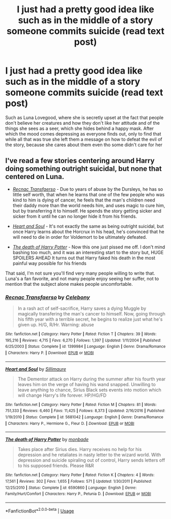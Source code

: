 #+TITLE: I just had a pretty good idea like such as in the middle of a story someone commits suicide (read text post)

* I just had a pretty good idea like such as in the middle of a story someone commits suicide (read text post)
:PROPERTIES:
:Author: CallMeSundown84
:Score: 0
:DateUnix: 1591865636.0
:DateShort: 2020-Jun-11
:FlairText: Prompt
:END:
Such as Luna Lovegood, where she is secretly upset at the fact that people don't believe her creatures and how they don't like her attitude and of the things she sees as a seer, which she hides behind a happy mask. After which the mood comes depressing as everyone finds out, only to find that while all that was true she left them a message on how to defeat the evil of the story, because she cares about them even tho some didn't care for her


** I've read a few stories centering around Harry doing something outright suicidal, but none that centered on Luna.

- [[https://www.fanfiction.net/s/1399984/1/Recnac-Transfaerso][/Recnac Transfaerso/]] - Due to years of abuse by the Dursleys, he has so little self worth, that when he learns that one of the few people who was kind to him is dying of cancer, he feels that the man's children need their daddy more than the world needs him, and uses magic to cure him, but by transferring it to himself. He spends the story getting sicker and sicker from it until he can no longer hide it from his friends.

- [[https://www.fanfiction.net/s/5681042/1/Heart-and-Soul][/Heart and Soul/]] - It's not exactly the same as being outright suicidal, but once Harry learns about the Horcrux in his head, he's convinced that he will need to die in order for Voldemort to be ultimately defeated.

- [[https://www.fanfiction.net/s/6590860/1/The-death-of-Harry-Potter][/The death of Harry Potter/]] - Now this one just pissed me off. I don't mind bashing too much, and it was an interesting start to the story but, HUGE SPOILERS AHEAD It turns out that Harry faked his death in the most painful way possible for his friends

That said, I'm not sure you'll find very many people willing to write that. Luna's a fan favorite, and not many people enjoy seeing her suffer, not to mention that the subject alone makes people uncomfortable.
:PROPERTIES:
:Author: Vercalos
:Score: 2
:DateUnix: 1591870349.0
:DateShort: 2020-Jun-11
:END:

*** [[https://www.fanfiction.net/s/1399984/1/][*/Recnac Transfaerso/*]] by [[https://www.fanfiction.net/u/406888/Celebony][/Celebony/]]

#+begin_quote
  In a rash act of self-sacrifice, Harry saves a dying Muggle by magically transfering the man's cancer to himself. Now, going through his fifth year with a terrible secret, he begins to realize just what he's given up. H/G, R/Hr. Warning: abuse
#+end_quote

^{/Site/:} ^{fanfiction.net} ^{*|*} ^{/Category/:} ^{Harry} ^{Potter} ^{*|*} ^{/Rated/:} ^{Fiction} ^{T} ^{*|*} ^{/Chapters/:} ^{39} ^{*|*} ^{/Words/:} ^{195,216} ^{*|*} ^{/Reviews/:} ^{4,715} ^{*|*} ^{/Favs/:} ^{6,270} ^{*|*} ^{/Follows/:} ^{1,397} ^{*|*} ^{/Updated/:} ^{1/11/2004} ^{*|*} ^{/Published/:} ^{6/25/2003} ^{*|*} ^{/Status/:} ^{Complete} ^{*|*} ^{/id/:} ^{1399984} ^{*|*} ^{/Language/:} ^{English} ^{*|*} ^{/Genre/:} ^{Drama/Romance} ^{*|*} ^{/Characters/:} ^{Harry} ^{P.} ^{*|*} ^{/Download/:} ^{[[http://www.ff2ebook.com/old/ffn-bot/index.php?id=1399984&source=ff&filetype=epub][EPUB]]} ^{or} ^{[[http://www.ff2ebook.com/old/ffn-bot/index.php?id=1399984&source=ff&filetype=mobi][MOBI]]}

--------------

[[https://www.fanfiction.net/s/5681042/1/][*/Heart and Soul/*]] by [[https://www.fanfiction.net/u/899135/Sillimaure][/Sillimaure/]]

#+begin_quote
  The Dementor attack on Harry during the summer after his fourth year leaves him on the verge of having his wand snapped. Unwilling to leave anything to chance, Sirius Black sets events into motion which will change Harry's life forever. HP/HG/FD
#+end_quote

^{/Site/:} ^{fanfiction.net} ^{*|*} ^{/Category/:} ^{Harry} ^{Potter} ^{*|*} ^{/Rated/:} ^{Fiction} ^{M} ^{*|*} ^{/Chapters/:} ^{81} ^{*|*} ^{/Words/:} ^{751,333} ^{*|*} ^{/Reviews/:} ^{6,460} ^{*|*} ^{/Favs/:} ^{11,425} ^{*|*} ^{/Follows/:} ^{8,373} ^{*|*} ^{/Updated/:} ^{2/16/2016} ^{*|*} ^{/Published/:} ^{1/19/2010} ^{*|*} ^{/Status/:} ^{Complete} ^{*|*} ^{/id/:} ^{5681042} ^{*|*} ^{/Language/:} ^{English} ^{*|*} ^{/Genre/:} ^{Drama/Romance} ^{*|*} ^{/Characters/:} ^{Harry} ^{P.,} ^{Hermione} ^{G.,} ^{Fleur} ^{D.} ^{*|*} ^{/Download/:} ^{[[http://www.ff2ebook.com/old/ffn-bot/index.php?id=5681042&source=ff&filetype=epub][EPUB]]} ^{or} ^{[[http://www.ff2ebook.com/old/ffn-bot/index.php?id=5681042&source=ff&filetype=mobi][MOBI]]}

--------------

[[https://www.fanfiction.net/s/6590860/1/][*/The death of Harry Potter/*]] by [[https://www.fanfiction.net/u/2301688/monbade][/monbade/]]

#+begin_quote
  Takes place after Sirius dies. Harry receives no help for his depression and he retaliates in nasty letter to the wizard world. With depression and suicide spiraling out of control, Harry sends letters off to his supposed friends. Please R&R
#+end_quote

^{/Site/:} ^{fanfiction.net} ^{*|*} ^{/Category/:} ^{Harry} ^{Potter} ^{*|*} ^{/Rated/:} ^{Fiction} ^{K} ^{*|*} ^{/Chapters/:} ^{4} ^{*|*} ^{/Words/:} ^{17,561} ^{*|*} ^{/Reviews/:} ^{302} ^{*|*} ^{/Favs/:} ^{1,655} ^{*|*} ^{/Follows/:} ^{571} ^{*|*} ^{/Updated/:} ^{1/30/2011} ^{*|*} ^{/Published/:} ^{12/25/2010} ^{*|*} ^{/Status/:} ^{Complete} ^{*|*} ^{/id/:} ^{6590860} ^{*|*} ^{/Language/:} ^{English} ^{*|*} ^{/Genre/:} ^{Family/Hurt/Comfort} ^{*|*} ^{/Characters/:} ^{Harry} ^{P.,} ^{Petunia} ^{D.} ^{*|*} ^{/Download/:} ^{[[http://www.ff2ebook.com/old/ffn-bot/index.php?id=6590860&source=ff&filetype=epub][EPUB]]} ^{or} ^{[[http://www.ff2ebook.com/old/ffn-bot/index.php?id=6590860&source=ff&filetype=mobi][MOBI]]}

--------------

*FanfictionBot*^{2.0.0-beta} | [[https://github.com/tusing/reddit-ffn-bot/wiki/Usage][Usage]]
:PROPERTIES:
:Author: FanfictionBot
:Score: 1
:DateUnix: 1591870358.0
:DateShort: 2020-Jun-11
:END:
